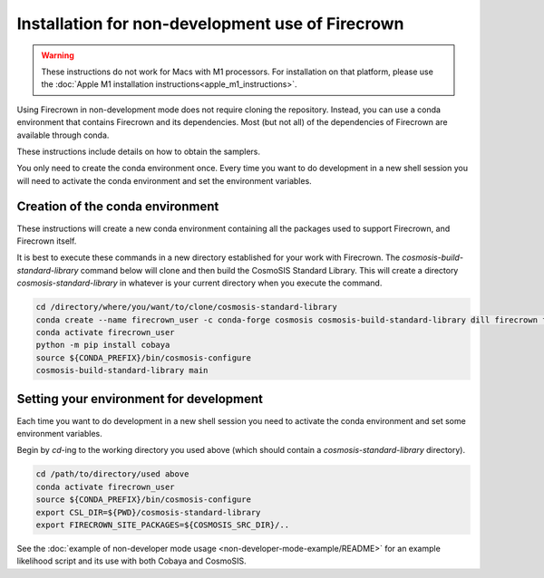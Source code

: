 =================================================
Installation for non-development use of Firecrown
=================================================


.. role:: bash(code)
   :language: bash

.. warning::

    These instructions do not work for Macs with M1 processors.
    For installation on that platform, please use the :doc:`Apple M1 installation instructions<apple_m1_instructions>`.

Using Firecrown in non-development mode does not require cloning the repository.
Instead, you can use a conda environment that contains Firecrown and its dependencies.
Most (but not all) of the dependencies of Firecrown are available through conda.

These instructions include details on how to obtain the samplers.

You only need to create the conda environment once.
Every time you want to do development in a new shell session you will need to activate the conda environment and set the environment variables.


Creation of the conda environment
=================================

These instructions will create a new conda environment containing all the packages used to support Firecrown, and Firecrown itself.

It is best to execute these commands in a new directory established for your work with Firecrown.
The `cosmosis-build-standard-library` command below will clone and then build the CosmoSIS Standard Library.
This will create a directory `cosmosis-standard-library` in whatever is your current directory when you execute the command.

.. code:: bash

    cd /directory/where/you/want/to/clone/cosmosis-standard-library
    conda create --name firecrown_user -c conda-forge cosmosis cosmosis-build-standard-library dill firecrown fuzzywuzzy getdist portalocker pybobyqa
    conda activate firecrown_user
    python -m pip install cobaya
    source ${CONDA_PREFIX}/bin/cosmosis-configure
    cosmosis-build-standard-library main


Setting your environment for development
========================================

Each time you want to do development in a new shell session you need to activate the conda environment and set some environment variables.

Begin by `cd`-ing to the working directory you used above (which should contain a `cosmosis-standard-library` directory).

.. code:: bash

    cd /path/to/directory/used above
    conda activate firecrown_user
    source ${CONDA_PREFIX}/bin/cosmosis-configure
    export CSL_DIR=${PWD}/cosmosis-standard-library
    export FIRECROWN_SITE_PACKAGES=${COSMOSIS_SRC_DIR}/..

See the :doc:`example of non-developer mode usage <non-developer-mode-example/README>` for an example likelihood script and its use with both Cobaya and CosmoSIS.

